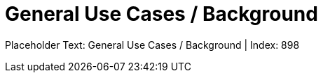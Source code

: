 = General Use Cases / Background
:render_as: Level4
:v291_section: <none>

Placeholder Text: General Use Cases / Background | Index: 898

